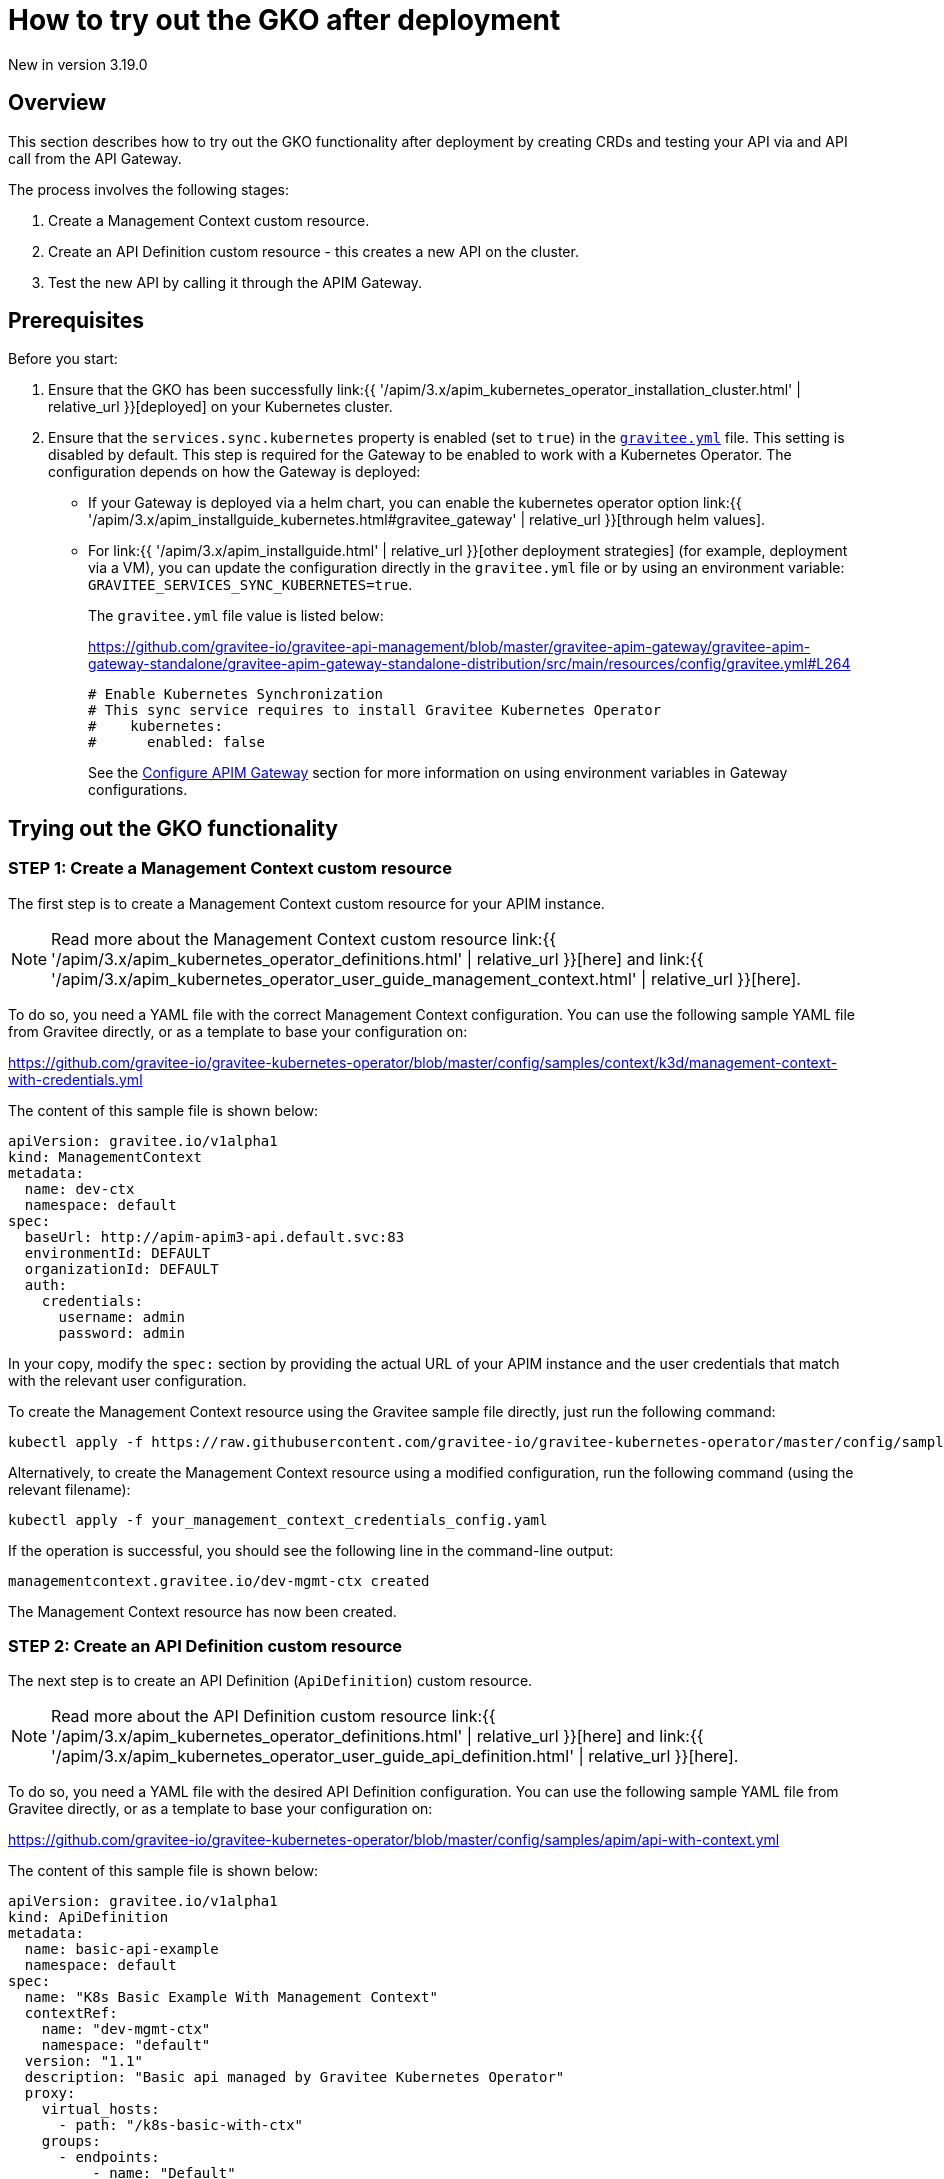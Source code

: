 [[apim-kubernetes-operator-user-guide-play]]
= How to try out the GKO after deployment
:page-sidebar: apim_3_x_sidebar
:page-permalink: apim/3.x/apim_kubernetes_operator_user_guide_play.html
:page-folder: apim/kubernetes
:page-layout: apim3x

[label label-version]#New in version 3.19.0#

== Overview

This section describes how to try out the GKO functionality after deployment by creating CRDs and testing your API via and API call from the API Gateway.

The process involves the following stages:

1. Create a Management Context custom resource.
2. Create an API Definition custom resource - this creates a new API on the cluster.
3. Test the new API by calling it through the APIM Gateway.

== Prerequisites

Before you start:

. Ensure that the GKO has been successfully link:{{ '/apim/3.x/apim_kubernetes_operator_installation_cluster.html' | relative_url }}[deployed] on your Kubernetes cluster.
. Ensure that the `services.sync.kubernetes` property is enabled (set to `true`) in the link:https://github.com/gravitee-io/gravitee-api-management/blob/master/gravitee-apim-gateway/gravitee-apim-gateway-standalone/gravitee-apim-gateway-standalone-distribution/src/main/resources/config/gravitee.yml#L264[`gravitee.yml`^] file. This setting is disabled by default. This step is required for the Gateway to be enabled to work with a Kubernetes Operator. The configuration depends on how the Gateway is deployed:
* If your Gateway is deployed via a helm chart, you can enable the kubernetes operator option link:{{ '/apim/3.x/apim_installguide_kubernetes.html#gravitee_gateway' | relative_url }}[through helm values].
* For link:{{ '/apim/3.x/apim_installguide.html' | relative_url }}[other deployment strategies] (for example, deployment via a VM), you can update the configuration directly in the `gravitee.yml` file or by using an environment variable: `GRAVITEE_SERVICES_SYNC_KUBERNETES=true`.
+
The `gravitee.yml` file value is listed below:
+
https://github.com/gravitee-io/gravitee-api-management/blob/master/gravitee-apim-gateway/gravitee-apim-gateway-standalone/gravitee-apim-gateway-standalone-distribution/src/main/resources/config/gravitee.yml#L264
+
----
# Enable Kubernetes Synchronization
# This sync service requires to install Gravitee Kubernetes Operator
#    kubernetes:
#      enabled: false
----
+
See the link:https://docs.gravitee.io/apim/3.x/apim_installguide_gateway_configuration.html[Configure APIM Gateway] section for more information on using environment variables in Gateway configurations.


== Trying out the GKO functionality

=== STEP 1: Create a Management Context custom resource

The first step is to create a Management Context custom resource for your APIM instance.

NOTE: Read more about the Management Context custom resource link:{{ '/apim/3.x/apim_kubernetes_operator_definitions.html' | relative_url }}[here] and link:{{ '/apim/3.x/apim_kubernetes_operator_user_guide_management_context.html' | relative_url }}[here].

To do so, you need a YAML file with the correct Management Context configuration. You can use the following sample YAML file from Gravitee directly, or as a template to base your configuration on:

https://github.com/gravitee-io/gravitee-kubernetes-operator/blob/master/config/samples/context/k3d/management-context-with-credentials.yml

The content of this sample file is shown below:

....
apiVersion: gravitee.io/v1alpha1
kind: ManagementContext
metadata:
  name: dev-ctx
  namespace: default
spec:
  baseUrl: http://apim-apim3-api.default.svc:83
  environmentId: DEFAULT
  organizationId: DEFAULT
  auth:
    credentials:
      username: admin
      password: admin
....

In your copy, modify the `spec:` section by providing the actual URL of your APIM instance and the user credentials that match with the relevant user configuration.

To create the Management Context resource using the Gravitee sample file directly, just run the following command:

....
kubectl apply -f https://raw.githubusercontent.com/gravitee-io/gravitee-kubernetes-operator/master/config/samples/context/k3d/management-context-with-credentials.yml
....

Alternatively, to create the Management Context resource using a modified configuration, run the following command (using the relevant filename):

....
kubectl apply -f your_management_context_credentials_config.yaml
....

If the operation is successful, you should see the following line in the command-line output:

....
managementcontext.gravitee.io/dev-mgmt-ctx created
....

The Management Context resource has now been created.

=== STEP 2: Create an API Definition custom resource

The next step is to create an API Definition (`ApiDefinition`) custom resource.

NOTE: Read more about the API Definition custom resource link:{{ '/apim/3.x/apim_kubernetes_operator_definitions.html' | relative_url }}[here] and link:{{ '/apim/3.x/apim_kubernetes_operator_user_guide_api_definition.html' | relative_url }}[here].

To do so, you need a YAML file with the desired API Definition configuration. You can use the following sample YAML file from Gravitee directly, or as a template to base your configuration on:

https://github.com/gravitee-io/gravitee-kubernetes-operator/blob/master/config/samples/apim/api-with-context.yml

The content of this sample file is shown below:

....
apiVersion: gravitee.io/v1alpha1
kind: ApiDefinition
metadata:
  name: basic-api-example
  namespace: default
spec:
  name: "K8s Basic Example With Management Context"
  contextRef:
    name: "dev-mgmt-ctx"
    namespace: "default"
  version: "1.1"
  description: "Basic api managed by Gravitee Kubernetes Operator"
  proxy:
    virtual_hosts:
      - path: "/k8s-basic-with-ctx"
    groups:
      - endpoints:
          - name: "Default"
            target: "https://api.gravitee.io/echo"
....

To create the API Definition resource using the Gravitee sample file directly, just run the following command:

....
kubectl apply -f https://raw.githubusercontent.com/gravitee-io/gravitee-kubernetes-operator/master/config/samples/apim/api-with-context.yml
....

Alternatively, to create the API Definition resource  using a modified configuration, run the following command (using the relevant filename):

....
kubectl apply -f your_api_definition_config.yml
....

If the operation is successful, you should see the following line in the command-line output:

....
apidefinition.gravitee.io/basic-api-example created
....

The API Definition resource has now been created and a new API has been added in your Console. You can check it out in your Console URL:

http://<YOUR_CONSOLE_URL>/console/#!/environments/default/

If you are using a local cluster created through the link:{{ '/apim/3.x/apim_kubernetes_operator_installation_local.html' | relative_url }}[local cluster installation] process, the Console URL would likely be as follows:

http://localhost:9000/console/#!/environments/default/

The new API will be listed in the "Number of APIs" section of the Console dashboard:

image:{% link /images/apim/3.x/kubernetes/gko-deployment-cluster-console.png %}[]


=== STEP 3: Call the API through the APIM Gateway

To test the API, you can call it through the APIM Gateway by running the following command using your APIM Gateway URL:

....
curl -i http://<YOUR_GATEWAY_URL>/gateway/k8s-basic-with-ctx
....

The entrypoint used in the Gateway URL may differ depending on your deployment. If you are using a local cluster created through the link:{{ '/apim/3.x/apim_kubernetes_operator_installation_local.html' | relative_url }}[local cluster installation] process, the Gateway URL would likely be as shown in the following command:

....
curl -i http://localhost:9000/gateway/k8s-basic-with-ctx
....
